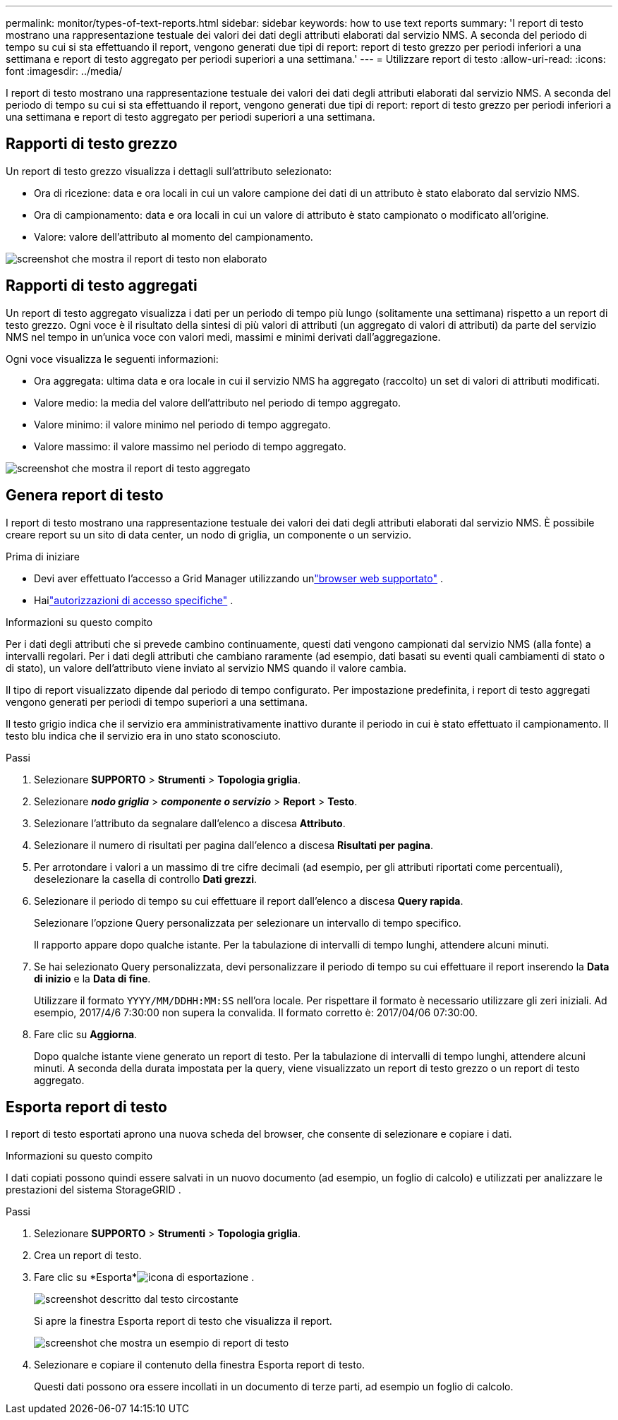 ---
permalink: monitor/types-of-text-reports.html 
sidebar: sidebar 
keywords: how to use text reports 
summary: 'I report di testo mostrano una rappresentazione testuale dei valori dei dati degli attributi elaborati dal servizio NMS.  A seconda del periodo di tempo su cui si sta effettuando il report, vengono generati due tipi di report: report di testo grezzo per periodi inferiori a una settimana e report di testo aggregato per periodi superiori a una settimana.' 
---
= Utilizzare report di testo
:allow-uri-read: 
:icons: font
:imagesdir: ../media/


[role="lead"]
I report di testo mostrano una rappresentazione testuale dei valori dei dati degli attributi elaborati dal servizio NMS.  A seconda del periodo di tempo su cui si sta effettuando il report, vengono generati due tipi di report: report di testo grezzo per periodi inferiori a una settimana e report di testo aggregato per periodi superiori a una settimana.



== Rapporti di testo grezzo

Un report di testo grezzo visualizza i dettagli sull'attributo selezionato:

* Ora di ricezione: data e ora locali in cui un valore campione dei dati di un attributo è stato elaborato dal servizio NMS.
* Ora di campionamento: data e ora locali in cui un valore di attributo è stato campionato o modificato all'origine.
* Valore: valore dell'attributo al momento del campionamento.


image::../media/raw_text_report.gif[screenshot che mostra il report di testo non elaborato]



== Rapporti di testo aggregati

Un report di testo aggregato visualizza i dati per un periodo di tempo più lungo (solitamente una settimana) rispetto a un report di testo grezzo.  Ogni voce è il risultato della sintesi di più valori di attributi (un aggregato di valori di attributi) da parte del servizio NMS nel tempo in un'unica voce con valori medi, massimi e minimi derivati dall'aggregazione.

Ogni voce visualizza le seguenti informazioni:

* Ora aggregata: ultima data e ora locale in cui il servizio NMS ha aggregato (raccolto) un set di valori di attributi modificati.
* Valore medio: la media del valore dell'attributo nel periodo di tempo aggregato.
* Valore minimo: il valore minimo nel periodo di tempo aggregato.
* Valore massimo: il valore massimo nel periodo di tempo aggregato.


image::../media/aggregate_text_report.gif[screenshot che mostra il report di testo aggregato]



== Genera report di testo

I report di testo mostrano una rappresentazione testuale dei valori dei dati degli attributi elaborati dal servizio NMS.  È possibile creare report su un sito di data center, un nodo di griglia, un componente o un servizio.

.Prima di iniziare
* Devi aver effettuato l'accesso a Grid Manager utilizzando unlink:../admin/web-browser-requirements.html["browser web supportato"] .
* Hailink:../admin/admin-group-permissions.html["autorizzazioni di accesso specifiche"] .


.Informazioni su questo compito
Per i dati degli attributi che si prevede cambino continuamente, questi dati vengono campionati dal servizio NMS (alla fonte) a intervalli regolari.  Per i dati degli attributi che cambiano raramente (ad esempio, dati basati su eventi quali cambiamenti di stato o di stato), un valore dell'attributo viene inviato al servizio NMS quando il valore cambia.

Il tipo di report visualizzato dipende dal periodo di tempo configurato.  Per impostazione predefinita, i report di testo aggregati vengono generati per periodi di tempo superiori a una settimana.

Il testo grigio indica che il servizio era amministrativamente inattivo durante il periodo in cui è stato effettuato il campionamento.  Il testo blu indica che il servizio era in uno stato sconosciuto.

.Passi
. Selezionare *SUPPORTO* > *Strumenti* > *Topologia griglia*.
. Selezionare *_nodo griglia_* > *_componente o servizio_* > *Report* > *Testo*.
. Selezionare l'attributo da segnalare dall'elenco a discesa *Attributo*.
. Selezionare il numero di risultati per pagina dall'elenco a discesa *Risultati per pagina*.
. Per arrotondare i valori a un massimo di tre cifre decimali (ad esempio, per gli attributi riportati come percentuali), deselezionare la casella di controllo *Dati grezzi*.
. Selezionare il periodo di tempo su cui effettuare il report dall'elenco a discesa *Query rapida*.
+
Selezionare l'opzione Query personalizzata per selezionare un intervallo di tempo specifico.

+
Il rapporto appare dopo qualche istante.  Per la tabulazione di intervalli di tempo lunghi, attendere alcuni minuti.

. Se hai selezionato Query personalizzata, devi personalizzare il periodo di tempo su cui effettuare il report inserendo la *Data di inizio* e la *Data di fine*.
+
Utilizzare il formato `YYYY/MM/DDHH:MM:SS` nell'ora locale.  Per rispettare il formato è necessario utilizzare gli zeri iniziali.  Ad esempio, 2017/4/6 7:30:00 non supera la convalida.  Il formato corretto è: 2017/04/06 07:30:00.

. Fare clic su *Aggiorna*.
+
Dopo qualche istante viene generato un report di testo.  Per la tabulazione di intervalli di tempo lunghi, attendere alcuni minuti.  A seconda della durata impostata per la query, viene visualizzato un report di testo grezzo o un report di testo aggregato.





== Esporta report di testo

I report di testo esportati aprono una nuova scheda del browser, che consente di selezionare e copiare i dati.

.Informazioni su questo compito
I dati copiati possono quindi essere salvati in un nuovo documento (ad esempio, un foglio di calcolo) e utilizzati per analizzare le prestazioni del sistema StorageGRID .

.Passi
. Selezionare *SUPPORTO* > *Strumenti* > *Topologia griglia*.
. Crea un report di testo.
. Fare clic su *Esporta*image:../media/icon_export.gif["icona di esportazione"] .
+
image::../media/export_text_report.gif[screenshot descritto dal testo circostante]

+
Si apre la finestra Esporta report di testo che visualizza il report.

+
image::../media/export_text_report_data.gif[screenshot che mostra un esempio di report di testo]

. Selezionare e copiare il contenuto della finestra Esporta report di testo.
+
Questi dati possono ora essere incollati in un documento di terze parti, ad esempio un foglio di calcolo.


